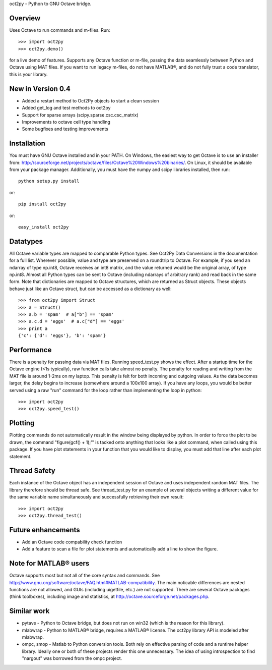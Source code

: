 oct2py - Python to GNU Octave bridge.

Overview
========
Uses Octave to run commands and m-files. Run::

    >>> import oct2py
    >>> oct2py.demo()

for a live demo of features.  Supports any Octave function or m-file,
passing the data seamlessly between Python and Octave using MAT files.
If you want to run legacy m-files, do not have MATLAB®, and do not fully
trust a code translator, this is your library.


New in Version 0.4
====================
- Added a restart method to Oct2Py objects to start a clean session
- Added get_log and test methods to oct2py
- Support for sparse arrays (scipy.sparse.csc.csc_matrix)
- Improvements to octave cell type handling
- Some bugfixes and testing improvements


Installation
============
You must have GNU Octave installed and in your PATH. On Windows, the easiest
way to get Octave is to use an installer from:
http://sourceforge.net/projects/octave/files/Octave%20Windows%20binaries/.
On Linux, it should be available from your package manager.
Additionally, you must have the numpy and scipy libraries installed, then run::

   python setup.py install

or::

   pip install oct2py

or::

   easy_install oct2py


Datatypes
=========
All Octave variable types are mapped to comparable Python types.  See Oct2Py
Data Conversions in the documentation for a full list.
Wherever possible, value and type are preserved on a roundtrip to Octave.
For example, if you send an ndarray of type np.int8, Octave receives an int8
matrix, and the value returned would be the original array, of type np.int8.
Almost all Python types can be sent to Octave (including ndarrays of
arbitrary rank) and read back in the same form.
Note that dictionaries are mapped to Octave structures, which are returned
as Struct objects.  These objects behave just like an Octave struct, but
can be accessed as a dictionary as well::

       >>> from oct2py import Struct
       >>> a = Struct()
       >>> a.b = 'spam'  # a["b"] == 'spam'
       >>> a.c.d = 'eggs'  # a.c["d"] == 'eggs'
       >>> print a
       {'c': {'d': 'eggs'}, 'b': 'spam'}

Performance
===========
There is a penalty for passing data via MAT files.  Running speed_test.py
shows the effect.  After a startup time for the Octave engine (<1s typically),
raw function calls take almost no penalty.  The penalty for reading and
writing from the MAT file is around 1-2ms on my laptop.  This penalty is
felt for both incoming and outgoing values.  As the data becomes
larger, the delay begins to increase (somewhere around a 100x100 array).
If you have any loops, you would be better served using a raw "run"
command for the loop rather than implementing the loop in python::

      >>> import oct2py
      >>> oct2py.speed_test()

Plotting
========
Plotting commands do not automatically result in the window being displayed
by python.  In order to force the plot to be drawn, the command
"figure(gcf() + 1);'" is tacked onto anything that looks like a plot
command, when called using this package. If you have plot statements in your
function that you would like to display, you must add that line
after each plot statement.

Thread Safety
=============
Each instance of the Octave object has an independent session of Octave and
uses independent random MAT files. The library therefore should be thread safe.
See thread_test.py for an example of several objects writing a different
value for the same variable name simultaneously and successfully retrieving
their own result::

    >>> import oct2py
    >>> oct2py.thread_test()

Future enhancements
===================
* Add an Octave code compability check function
* Add a feature to scan a file for plot statements and automatically add a
  line to show the figure.

Note for MATLAB® users
========================
Octave supports most but not all of the core syntax and commands.  See
http://www.gnu.org/software/octave/FAQ.html#MATLAB-compatibility. The main
noticable differences are nested functions are not allowed, and GUIs
(including uigetfile, etc.) are not supported. There are several Octave
packages (think toolboxes), including image and statistics, at
http://octave.sourceforge.net/packages.php.

Similar work
============
* pytave - Python to Octave bridge, but does not run on win32 (which is the
  reason for this library).
* mlabwrap - Python to MATLAB® bridge, requires a MATLAB® license.  The
  oct2py library API is modeled after mlabwrap.
* ompc, smop - Matlab to Python conversion tools.  Both rely on effective
  parsing of code and a runtime helper library.  Ideally one or both of
  these projects render this one unnecessary.  The idea of using
  introspection to find "nargout" was borrowed from the ompc project.
